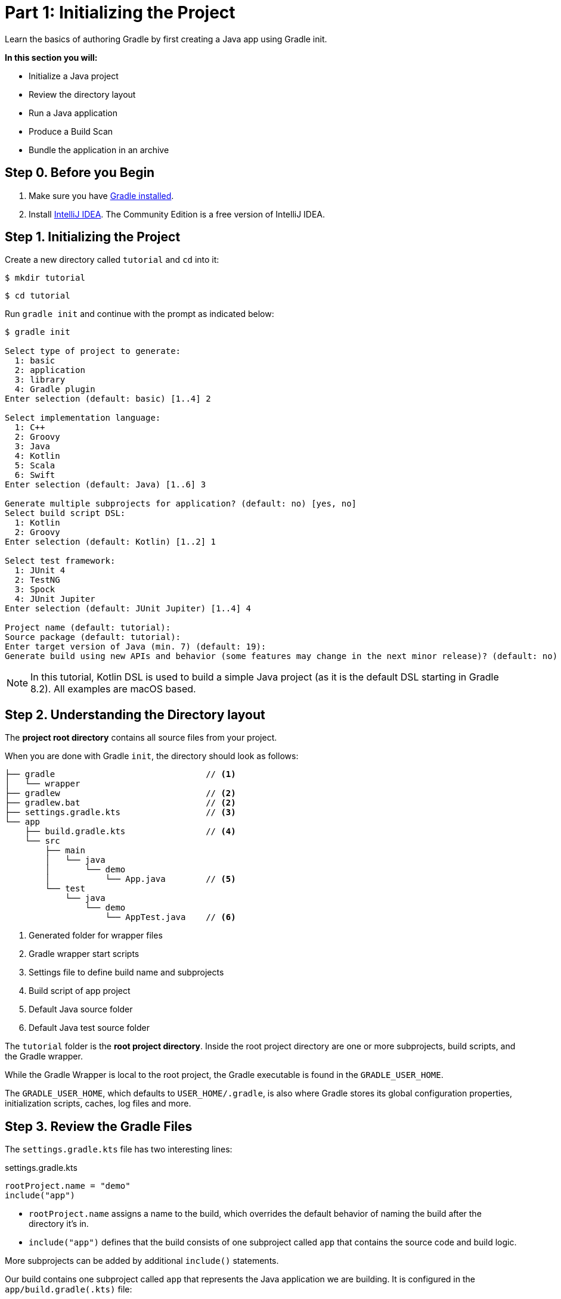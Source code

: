 // Copyright (C) 2023 Gradle, Inc.
//
// Licensed under the Creative Commons Attribution-Noncommercial-ShareAlike 4.0 International License.;
// you may not use this file except in compliance with the License.
// You may obtain a copy of the License at
//
//      https://creativecommons.org/licenses/by-nc-sa/4.0/
//
// Unless required by applicable law or agreed to in writing, software
// distributed under the License is distributed on an "AS IS" BASIS,
// WITHOUT WARRANTIES OR CONDITIONS OF ANY KIND, either express or implied.
// See the License for the specific language governing permissions and
// limitations under the License.

[[partr1_gradle_init]]
= Part 1: Initializing the Project

Learn the basics of authoring Gradle by first creating a Java app using Gradle init.

****
**In this section you will:**

- Initialize a Java project
- Review the directory layout
- Run a Java application
- Produce a Build Scan
- Bundle the application in an archive
****

[[part1_begin]]
== Step 0. Before you Begin

1. Make sure you have <<installation.adoc#installation,Gradle installed>>.

2. Install link:https://www.jetbrains.com/idea/download/[IntelliJ IDEA].
The Community Edition is a free version of IntelliJ IDEA.

== Step 1. Initializing the Project

Create a new directory called `tutorial` and `cd` into it:

[source]
----
$ mkdir tutorial
----
[source]
----
$ cd tutorial
----

Run `gradle init` and continue with the prompt as indicated below:

[source]
----
$ gradle init

Select type of project to generate:
  1: basic
  2: application
  3: library
  4: Gradle plugin
Enter selection (default: basic) [1..4] 2

Select implementation language:
  1: C++
  2: Groovy
  3: Java
  4: Kotlin
  5: Scala
  6: Swift
Enter selection (default: Java) [1..6] 3

Generate multiple subprojects for application? (default: no) [yes, no]
Select build script DSL:
  1: Kotlin
  2: Groovy
Enter selection (default: Kotlin) [1..2] 1

Select test framework:
  1: JUnit 4
  2: TestNG
  3: Spock
  4: JUnit Jupiter
Enter selection (default: JUnit Jupiter) [1..4] 4

Project name (default: tutorial):
Source package (default: tutorial):
Enter target version of Java (min. 7) (default: 19):
Generate build using new APIs and behavior (some features may change in the next minor release)? (default: no) [yes, no] no
----

NOTE: In this tutorial, Kotlin DSL is used to build a simple Java project (as it is the default DSL starting in Gradle 8.2). All examples are macOS based.

== Step 2. Understanding the Directory layout

The *project root directory* contains all source files from your project.

When you are done with Gradle `init`, the directory should look as follows:

----
├── gradle                              // <1>
│   └── wrapper
├── gradlew                             // <2>
├── gradlew.bat                         // <2>
├── settings.gradle.kts                 // <3>
└── app
    ├── build.gradle.kts                // <4>
    └── src
        ├── main
        │   └── java
        │       └── demo
        │           └── App.java        // <5>
        └── test
            └── java
                └── demo
                    └── AppTest.java    // <6>
----
<1> Generated folder for wrapper files
<2> Gradle wrapper start scripts
<3> Settings file to define build name and subprojects
<4> Build script of app project
<5> Default Java source folder
<6> Default Java test source folder

The `tutorial` folder is the *root project directory*.
Inside the root project directory are one or more subprojects, build scripts, and the Gradle wrapper.

While the Gradle Wrapper is local to the root project, the Gradle executable is found in the `GRADLE_USER_HOME`.

The `GRADLE_USER_HOME`, which defaults to `USER_HOME/.gradle`, is also where Gradle stores its global configuration properties, initialization scripts, caches, log files and more.

== Step 3. Review the Gradle Files

The `settings.gradle.kts` file has two interesting lines:

.settings.gradle.kts
[source, kotlin]
----
rootProject.name = "demo"
include("app")
----

- `rootProject.name` assigns a name to the build, which overrides the default behavior of naming the build after the directory it’s in.

- `include("app")` defines that the build consists of one subproject called `app` that contains the source code and build logic.

More subprojects can be added by additional `include()` statements.

Our build contains one subproject called `app` that represents the Java application we are building.
It is configured in the `app/build.gradle(.kts)` file:

.build.gradle.kts
[source, kotlin]
----
plugins {
    application                                                     // <1>
}

repositories {
    mavenCentral()                                                  // <2>
}

dependencies {
    testImplementation("org.junit.jupiter:junit-jupiter:5.9.3")     // <3>
    testRuntimeOnly("org.junit.platform:junit-platform-launcher")
    implementation("com.google.guava:guava:32.1.1-jre")             // <4>
}

application {
    mainClass.set("demo.App")                                       // <5>
}

tasks.named<Test>("test") {
    useJUnitPlatform()                                              // <6>
}
----
<1> Apply the application plugin to add support for building a CLI application in Java.
<2> Use Maven Central for resolving dependencies.
<3> Use JUnit Jupiter for testing.
<4> This dependency is used by the application.
<5> Define the main class for the application.
<6> Use JUnit Platform for unit tests.

The build script in the `app` subproject directory includes the dependencies and components the `app` code will need to be assembled, tested, and published.

== Step 4. Review the Code

The file `src/main/java/demo/App.java` contains the main class and source code:

.App.java
[source, java]
----
package tutorial;

public class App {
    public String getGreeting() {
        return "Hello World!";
    }

    public static void main(String[] args) {
        System.out.println(new App().getGreeting());
    }
}
----

The code prints out a simple "Hello World" greeting to the screen.

The generated test is available at `src/test/java/demo/App.java`:

.App.java
[source, java]
----
package tutorial;

import org.junit.jupiter.api.Test;
import static org.junit.jupiter.api.Assertions.*;

class AppTest {
    @Test void appHasAGreeting() {
        App classUnderTest = new App();
        assertNotNull(classUnderTest.getGreeting(), "app should have a greeting");
    }
}
----

The generated test class has a single _JUnit Jupiter_ test.
The test instantiates the `App` class, invokes a method on it, and checks that it returns the expected value.

== Step 5. Run the App

The Application plugin, which was automatically added by `gradle init`, facilitates creating an executable JVM application:

[source, kotlin]
----
plugins {
    application
}
----

Applying the Application plugin implicitly applies the Java plugin and adds tasks like `assemble`, `build`, or `run` to our project.

Thanks to the `application` plugin, you can run the application directly from the command line.
The `run` task tells Gradle to execute the `main` method in the class assigned to the `mainClass` property.

[source]
----
$ ./gradlew run

> Task :app:run
Hello World!

BUILD SUCCESSFUL in 998ms
2 actionable tasks: 2 executed
----

== Step 6. Bundle the App

The `application` plugin also bundles the application, with all its dependencies, for you.
The archive will also contain a script to start the application with a single command.

Run `./gradlew build`:

[source]
----
$ ./gradlew build

BUILD SUCCESSFUL in 876ms
7 actionable tasks: 6 executed, 1 up-to-date
----

If you run a full build as shown above, Gradle will have produced the archive in two formats for you: `app/build/distributions/app.tar` and `app/build/distributions/app.zip`.

== Step 6. Publish a Build Scan

The best way to learn more about what your build is doing behind the scenes, is to publish a link:https://scans.gradle.com[Build Scan].
To do so, run the `build` task again with the `--scan` flag.

[source]
----
$ ./gradlew build --scan

BUILD SUCCESSFUL in 1s
7 actionable tasks: 7 up-to-date
Resolving local hostname is slow, see https://gradle.com/help/gradle-slow-host-name

Publishing a build scan to scans.gradle.com requires accepting the Gradle Terms of Service defined at https://gradle.com/terms-of-service. Do you accept these terms? [yes, no] yes

Gradle Terms of Service accepted.

Publishing build scan...
https://gradle.com/s/5h7b7gi77dg7q
----

Click the link and explore which tasks where executed, which dependencies where downloaded, and many more details:

image::build-scan-3.png[]

[.text-right]
**Next Step:** <<partr2_build_lifecycle#partr2_build_lifecycle,The Build Lifecycle>> >>
